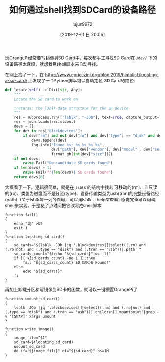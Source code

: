 #+TITLE: 如何通过shell找到SDCard的设备路径
#+AUTHOR: lujun9972
#+TAGS: linux和它的小伙伴
#+DATE: [2019-12-01 日 20:05]
#+LANGUAGE:  zh-CN
#+STARTUP:  inlineimages
#+OPTIONS:  H:6 num:nil toc:t \n:nil ::t |:t ^:nil -:nil f:t *:t <:nil

玩OrangePi经常要写镜像到SD Card中，每次都手工寻找SD Card在 =/dev/= 下的设备路径太麻烦，就想着用shell脚本来自动寻找。

在网上找了一下，在 https://www.enricozini.org/blog/2019/himblick/locating-a-sd-card/ 上发现了一个Python脚本可以自动定位 SD Card的路径:
#+begin_src python
  def locate(self) -> Dict[str, Any]:
      """
      Locate the SD card to work on

      :returns: the lsblk data structure for the SD device
      """
      res = subprocess.run(["lsblk", "-JOb"], text=True, capture_output=True, check=True)
      res = json.loads(res.stdout)
      devs = []
      for dev in res["blockdevices"]:
          if dev["rm"] and not dev["ro"] and dev["type"] == "disk" and dev["tran"] == "usb":
              devs.append(dev)
              log.info("Found %s: %s %s %s %s",
                       dev["path"], dev["vendor"], dev["model"], dev["serial"],
                       format_gb(int(dev["size"])))
      if not devs:
          raise Fail("No candidate SD cards found")
      if len(devs) > 1:
          raise Fail(f"{len(devs)} SD cards found")
      return devs[0]
#+end_src

大概看了一下，逻辑很简单，就是在 =lsblk= 的结构中找出 可移动的(rm)、非只读的(ro)、类型为磁盘而不是分区(type)、设备传输类型为usb(tran)的完整设备路径(path).
(关于lsblk每一列的作用，可以用lsblk --help来查看)
感觉完全可以用纯shell来实现，于是花了点时间把它改写成shell脚本
#+begin_src shell
  function fail()
  {
      echo "$@" >&2
      exit 1
  }
  function locating_sd_card()
  {
      sd_cards="$(lsblk -JOb |jq '.blockdevices[]|select((.rm) and (.ro|not) and (.type == "disk") and (.tran == "usb"))|.path')"
      sd_cards_count="$(echo "${sd_cards}"|wc -l)"
      if [[ ${sd_cards_count} -ne 1 ]];then
          fail "${sd_cards_count} SD CARDS Found!"
      else
          echo "${sd_cards}"
      fi
  }
#+end_src

再加上卸载分区和写镜像到SD卡的函数，就可以一键重置OrangePi了
#+begin_src shell
  function umount_sd_card()
  {
      lsblk -JOb |jq '.blockdevices[]|select((.rm) and (.ro|not) and (.type == "disk") and (.tran == "usb"))|.children[].mountpoint'|grep -v '[SWAP]'|xargs umount
  }

  function write_image()
  {
      image_file="$1"
      sd_card=$(locating_sd_card)
      umount_sd_card
      dd if="${image_file}" of="${sd_card}" bs=1M
  }
#+end_src
